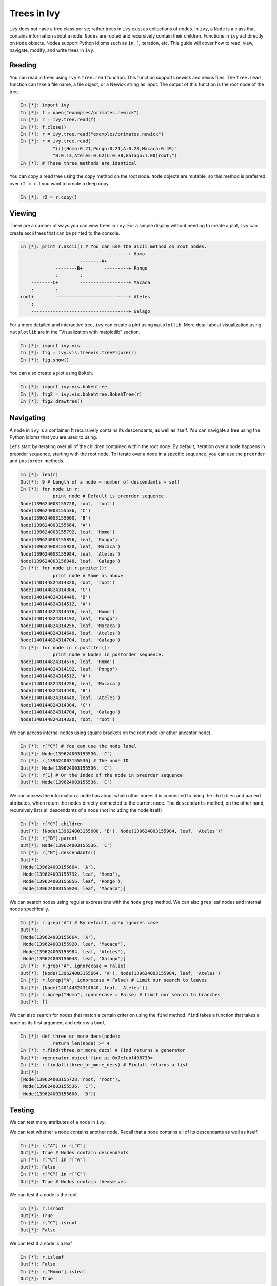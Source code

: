 Trees in Ivy
=============

``ivy`` does not have a tree class per se; rather trees in ``ivy`` exist as collections
of nodes. In ``ivy``, a ``Node`` is a class that contains information about a node.
``Nodes`` are rooted and recursively contain their children. Functions
in ``ivy`` act directly on ``Node`` objects. Nodes support Python idioms such as ``in``,
``[``, iteration, etc. This guide will cover how to read, view, navigate, modify,
and write trees in ``ivy``.

Reading
-------

You can read in trees using ``ivy``'s ``tree.read`` function. This function supports
newick and nexus files. The ``tree.read`` function can take a file name, a file
object, or a Newick string as input. The output of this function is the root
node of the tree.

.. sourcecode:: ipython

    In [*]: import ivy
    In [*]: f = open("examples/primates.newick")
    In [*]: r = ivy.tree.read(f)
    In [*]: f.close()
    In [*]: r = ivy.tree.read("examples/primates.newick")
    In [*]: r = ivy.tree.read(
                "((((Homo:0.21,Pongo:0.21)A:0.28,Macaca:0.49)"
                "B:0.13,Ateles:0.62)C:0.38,Galago:1.00)root;")
    In [*]: # These three methods are identical

You can copy a read tree using the ``copy`` method on the root node. ``Node``
objects are mutable, so this method is preferred over ``r2 = r`` if you want
to create a deep copy.

.. sourcecode:: ipython

    In [*]: r2 = r.copy()

Viewing
-------

There are a number of ways you can view trees in ``ivy``. For a simple display
without needing to create a plot, ``ivy`` can create ascii trees that can be
printed to the console.

.. sourcecode:: ipython

    In [*]: print r.ascii() # You can use the ascii method on root nodes.
                                   ---------+ Homo
                          --------A+
                 --------B+        ---------+ Pongo
                 :        :
        --------C+        ------------------+ Macaca
        :        :
    root+        ---------------------------+ Ateles
        :
        ------------------------------------+ Galago

For a more detailed and interactive tree, ``ivy`` can create a plot using
``matplotlib``. More detail about visualization using ``matplotlib`` are in the
"Visualization with matplotlib" section.

.. sourcecode:: ipython

    In [*]: import ivy.vis
    In [*]: fig = ivy.vis.treevis.TreeFigure(r)
    In [*]: fig.show()

.. image:: _images/primate_mpl.png
    :width: 700


You can also create a plot using ``Bokeh``.

.. sourcecode:: ipython

    In [*]: import ivy.vis.bokehtree
    In [*]: fig2 = ivy.vis.bokehtree.BokehTree(r)
    In [*]: fig2.drawtree()

.. image:: _images/primate_bokeh.png
    :width: 700


Navigating
----------

A node in ``ivy`` is a container. It recursively contains its descendants,
as well as itself. You can navigate a tree using the Python idioms that
you are used to using.

Let's start by iterating over all of the children contained within the root
node. By default, iteration over a node happens in preorder sequence, starting
with the root node. To iterate over a node in a specific sequence, you can use
the ``preorder`` and ``postorder`` methods.

.. sourcecode:: ipython

    In [*]: len(r)
    Out[*]: 9 # Length of a node = number of descendants + self
    In [*]: for node in r:
                print node # Default is preorder sequence
    Node(139624003155728, root, 'root')
    Node(139624003155536, 'C')
    Node(139624003155600, 'B')
    Node(139624003155664, 'A')
    Node(139624003155792, leaf, 'Homo')
    Node(139624003155856, leaf, 'Pongo')
    Node(139624003155920, leaf, 'Macaca')
    Node(139624003155984, leaf, 'Ateles')
    Node(139624003156048, leaf, 'Galago')
    In [*]: for node in r.preiter():
                print node # Same as above
    Node(140144824314320, root, 'root')
    Node(140144824314384, 'C')
    Node(140144824314448, 'B')
    Node(140144824314512, 'A')
    Node(140144824314576, leaf, 'Homo')
    Node(140144824314192, leaf, 'Pongo')
    Node(140144824314256, leaf, 'Macaca')
    Node(140144824314640, leaf, 'Ateles')
    Node(140144824314704, leaf, 'Galago')
    In [*]: for node in r.postiter():
                print node # Nodes in postorder sequence.
    Node(140144824314576, leaf, 'Homo')
    Node(140144824314192, leaf, 'Pongo')
    Node(140144824314512, 'A')
    Node(140144824314256, leaf, 'Macaca')
    Node(140144824314448, 'B')
    Node(140144824314640, leaf, 'Ateles')
    Node(140144824314384, 'C')
    Node(140144824314704, leaf, 'Galago')
    Node(140144824314320, root, 'root')


We can access internal nodes using square brackets on the root node (or other
ancestor node).

.. sourcecode:: ipython

    In [*]: r["C"] # You can use the node label
    Out[*]: Node(139624003155536, 'C')
    In [*]: r[139624003155536] # The node ID
    Out[*]: Node(139624003155536, 'C')
    In [*]: r[1] # Or the index of the node in preorder sequence
    Out[*]: Node(139624003155536, 'C')

We can access the information a node has about which other nodes it is
connected to using the ``children`` and ``parent`` attributes, which return
the nodes directly connected to the current node. The ``descendants`` method, on
the other hand, recursively lists all descendants of a node (not including
the node itself)

.. sourcecode:: ipython

    In [*]: r["C"].children
    Out[*]: [Node(139624003155600, 'B'), Node(139624003155984, leaf, 'Ateles')]
    In [*]: r["B"].parent
    Out[*]: Node(139624003155536, 'C')
    In [*]: r["B"].descendants()
    Out[*]:
    [Node(139624003155664, 'A'),
     Node(139624003155792, leaf, 'Homo'),
     Node(139624003155856, leaf, 'Pongo'),
     Node(139624003155920, leaf, 'Macaca')]

We can search nodes using regular expressions with the ``Node`` ``grep`` method.
We can also ``grep`` leaf nodes and internal nodes specifically.

.. sourcecode:: ipython

    In [*]: r.grep("A") # By default, grep ignores case
    Out[*]:
    [Node(139624003155664, 'A'),
     Node(139624003155920, leaf, 'Macaca'),
     Node(139624003155984, leaf, 'Ateles'),
     Node(139624003156048, leaf, 'Galago')]
    In [*]: r.grep("A", ignorecase = False)
    Out[*]: [Node(139624003155664, 'A'), Node(139624003155984, leaf, 'Ateles')
    In [*]: r.lgrep("A", ignorecase = False) # Limit our search to leaves
    Out[*]: [Node(140144824314640, leaf, 'Ateles')]
    In [*]: r.bgrep("Homo", ignorecase = False) # Limit our search to branches
    Out[*]: []



We can also search for nodes that match a certain criterion using the
``find`` method. ``find`` takes a function that takes a node as its
first argument and returns a ``bool``.

.. sourcecode:: ipython

    In [*]: def three_or_more_decs(node):
                return len(node) >= 4
    In [*]: r.find(three_or_more_decs) # Find returns a generator
    Out[*]: <generator object find at 0x7efcbf498730>
    In [*]: r.findall(three_or_more_decs) # Findall returns a list
    Out[*]:
    [Node(139624003155728, root, 'root'),
     Node(139624003155536, 'C'),
     Node(139624003155600, 'B')]



Testing
-------

We can test many attributes of a node in ``ivy``.

We can test whether a node contains another node. Recall that a node contains
all of its descendants as well as itself.

.. sourcecode:: ipython

    In [*]: r["A"] in r["C"]
    Out[*]: True # Nodes contain descendants
    In [*]: r["C"] in r["A"]
    Out[*]: False
    In [*]: r["C"] in r["C"]
    Out[*]: True # Nodes contain themselves

We can test if a node is the root

.. sourcecode:: ipython

    In [*]: r.isroot
    Out[*]: True
    In [*]: r["C"].isroot
    Out[*]: False

We can test if a node is a leaf

.. sourcecode:: ipython

    In [*]: r.isleaf
    Out[*]: False
    In [*]: r["Homo"].isleaf
    Out[*]: True

We can test if a group of leaves is monophyletic

.. sourcecode:: ipython

    In [*]: r.ismono(r["Homo"], r["Pongo"])
    Out[*]: True
    In [*]: r.ismono(r["Homo"], r["Pongo"], r["Galago"])
    Out[*]: False

Modifying
---------

The ``ivy`` ``Node`` object has many methods for modifying a tree in place.


Removing
~~~~~~~~

There are two main ways to remove nodes in ``ivy``; collapsing and pruning.

Collapsing removes a node and attaches its descendants to the node's parent.

.. sourcecode:: ipython

    In [*]: r["A"].collapse()
    Out[*]: Node(140622783265744, 'B') # This function returns the node's parent and also alters the tree
    In [*]: print r.ascii()
                                ------------+ Macaca
                                :
                    -----------B+-----------+ Homo
                    :           :
        -----------C+           ------------+ Pongo
        :           :
    root+           ------------------------+ Ateles
        :
        ------------------------------------+ Galago

Pruning removes a node and its descendants

.. sourcecode:: ipython

    In [*]: r["B"].prune()
    In [*]: print r.ascii()
        -----------------C+-----------------+ Ateles
    root+
        ------------------------------------+ Galago

You can see that the tree now has a 'knee': clade C only has one child and
does not need to exist on the tree. We can remove it with another method of
removing nodes: ``excise``. Excising removes a node from between its parent
and its single child.

.. sourcecode:: ipython

    In [*]: r["C"].excise()
    In [*]: print r.ascii()
        -------------------------------------+ Galago
    root+
        -------------------------------------+ Ateles


To recap:

#. ``collapse`` removes a node and adds its descendants to its parent
#. ``prune`` removes a node and also removes its descendants
#. ``excise`` removes 'knees'

Adding
~~~~~~

Our tree is looking a little sparse, so let's add some nodes back in. There
are a few methods of adding nodes in ``ivy``. We will go over ``biscect``,
``add_child``, and ``graft``

Bisecting creates a 'knee' node halfway between a parent and a child.

.. sourcecode:: ipython

    In [*]: r["Galago"].bisect_branch()
    Out[*]: Node(140144821654480)
    In [*]: print r.ascii()
        ------------------------------------+ Ateles
    root+
        ------------------+-----------------+ Galago

We now have a brand new node. We can set some of its attributes, including its
label.

Note: modifying a tree can have unwanted side effects for node indices.
Watch what happens when we print out the pre-order index for each node:

.. sourcecode:: ipython

    In [*]: print [n.ni for n in r]
    [0, 7, None, 8]

We would expect the indices to be [0,1,2,3]. We can fix the indices by calling
the ```reindex`` method.

.. sourcecode:: ipython

    In [*] r.reindex()
    In [*] print [n.ni for n in r]
    [0, 1, 2, 3]

Now that we have fixed the indices, we can access the new node by its index and
set its label.


.. sourcecode:: ipython

    In [*]: r[2].label = "N"

Now let's add a node as a child of N. We can do this using the ``add_child``
method. Let's use a node from the copy of ``r`` we made, ``r2``.

.. sourcecode:: ipython

    In [*]: r["N"].add_child(r2["Homo"])
    In [*]: print r.ascii()
        ------------------------------------+ Ateles
    root+
        :                 ------------------+ Galago
        -----------------N+
                          ------------------+ Homo

We can also add nodes with ``graft``. ``graft`` adds a node as a sibling to the
current node. In doing so, it also adds a new node as parent to both nodes.

.. sourcecode:: ipython

    In [*]: r["Ateles"].graft(r2["Macaca"])
    In [*]: r["Galago"].graft(r2["Pongo"])
    In [*]: print r.ascii()
                    ------------------------+ Homo
        -----------N+
        :           :           ------------+ Galago
        :           ------------+
    root+                       ------------+ Pongo
        :
        :                       ------------+ Ateles
        ------------------------+
                                ------------+ Macaca


To recap:

#. ``bisect_branch`` adds 'knees'
#. ``add_child`` adds a node as a child to the current node
#. ``graft`` adds a node as a sister to the current node, and also adds a parent.


Ladderizing
~~~~~~~~~~~

Ladderizing non-destructively changes the tree so that it has a nicer-looking
output when drawn. It orders the clades by size.

.. sourcecode:: ipython

    In [*]: r.ladderize()
    In [*]: print r.ascii()
                                ------------+ Ateles
        ------------------------+
        :                       ------------+ Macaca
    root+
        :           ------------------------+ Homo
        -----------N+
                    :           ------------+ Galago
                    ------------+
                                ------------+ Pongo


Rerooting
~~~~~~~~~

.. warning::
    This reroot function has not been thouroughly tested. Use with caution.

All trees in ``ivy`` are rooted. If you read in a tree that has been incorrectly
rooted, you may want to reroot it. You can do this with the ``reroot``
function. This function returns the root node of the rerooted tree. Note that
unlike previous functions, the reroot function returns a *new* tree. The
old tree is not modified.

.. sourcecode:: ipython

    In [*]: r_reroot = r.reroot(r["Galago"])
    In [*]: print r_reroot.ascii()
    ----------------------------------------+ Galago
    +
    :         ------------------------------+ Pongo
    ----------+
              :         --------------------+ Homo
              ---------N+
                        :         ----------+ Ateles
                        ----------+
                                  ----------+ Macaca

Dropping Tips
~~~~~~~~~~~~~

You can remove leaf nodes with the ``drop_tips`` function. Note that
this function returns a *new* tree. The old tree is not modified.
This function takes a list of tip labels as input.


.. sourcecode:: ipython

    In [*]: r_dropped = r_reroot.drop_tip(["Pongo", "Macaca"])

Writing
-------

Once you are done modifying your tree, you will probably want to save it.
You can save your trees with the ``write`` function. This function
takes a root node and an open file object as inputs. This function can
currently only write in newick format.


.. sourcecode:: ipython

    In [*]: with open("primates_altered.newick", "w") as f:
                ivy.tree.write(r_dropped, outfile = f)


